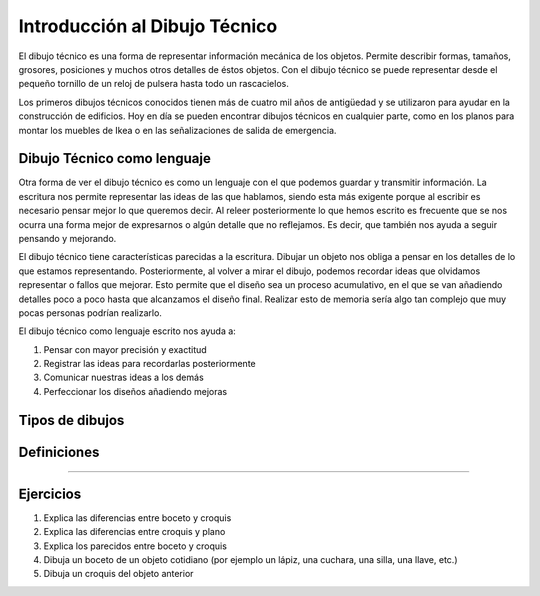 ﻿
.. _dibujo-intro:


Introducción al Dibujo Técnico
==============================
El dibujo técnico es una forma de representar información mecánica
de los objetos. Permite describir formas, tamaños, grosores, 
posiciones y muchos otros detalles de éstos objetos.
Con el dibujo técnico se puede representar desde el pequeño tornillo
de un reloj de pulsera hasta todo un rascacielos.

Los primeros dibujos técnicos conocidos tienen más de cuatro mil años
de antigüedad y se utilizaron para ayudar en la construcción de 
edificios.
Hoy en día se pueden encontrar dibujos técnicos en cualquier parte,
como en los planos para montar los muebles de Ikea o en las 
señalizaciones de salida de emergencia.


Dibujo Técnico como lenguaje
----------------------------
Otra forma de ver el dibujo técnico es como un lenguaje con el que
podemos guardar y transmitir información. 
La escritura nos permite representar las ideas de las que hablamos,
siendo esta más exigente porque al escribir es necesario pensar mejor 
lo que queremos decir.
Al releer posteriormente lo que hemos escrito es frecuente que se 
nos ocurra una forma mejor de expresarnos o algún detalle que no 
reflejamos. Es decir, que también nos ayuda a seguir pensando y 
mejorando.

El dibujo técnico tiene características parecidas a la escritura. 
Dibujar un objeto nos obliga a pensar en los detalles de lo que 
estamos representando.
Posteriormente, al volver a mirar el dibujo, podemos recordar
ideas que olvidamos representar o fallos que mejorar. 
Esto permite que el diseño sea un proceso acumulativo, en el que
se van añadiendo detalles poco a poco hasta que alcanzamos el 
diseño final. Realizar esto de memoria sería algo tan complejo
que muy pocas personas podrían realizarlo. 

El dibujo técnico como lenguaje escrito nos ayuda a:

1. Pensar con mayor precisión y exactitud
2. Registrar las ideas para recordarlas posteriormente
3. Comunicar nuestras ideas a los demás
4. Perfeccionar los diseños añadiendo mejoras



Tipos de dibujos
----------------

.. glossary::

   Boceto
      Es el dibujo de una idea realizado a mano alzada.
      Es esquemático, por lo que no tiene detalles ni medidas.
   
      La ventaja del boceto es que se puede dibujar algo
      aunque la idea sea solo esquemática y no esté clara.

   Croquis
      Es un dibujo realizado a mano alzada de un objeto.
      Tiene todas las medidas y detalles necesarios para 
      describirlo y está dibujado con las proporciones correctas.
      Se dibuja con más precisión y claridad que el boceto.
   
      El croquis sirve para fabricar el objeto que representa.
   
   Plano
      Un plano es un dibujo realizado con instrumentos de dibujo 
      o por ordenador.
      Es parecido a un croquis, pero pasado a limpio. 
      El plano está dibujado a una escala exacta.

   
Definiciones
------------

.. glossary::

   Acotación
      Acotar es añadir al dibujo el tamaño que tiene el objeto real.
      Si un objeto tiene un tamaño de 20 milímetros, se representará
      esa cantidad en su dibujo.

      Si el dibujo es más grande que el objeto (ampliación) o más pequeño 
      (reducción), la acotación siempre tiene el mismo valor porque no 
      depende del tamaño del dibujo.
      La acotación representa el tamaño del objeto real, 
      no el tamaño del dibujo.
   
   Escala
      Un dibujo a escala es un dibujo más grande o más pequeño que
      el objeto que representa. 
      Por ejemplo, un mapa representa un país a un tamaño mucho más 
      pequeño, está dibujado a una escala reducida.
      El dibujo de una célula es mucho más grande que una célula, se 
      representa con escala de ampliación.
   
   Vistas
      Las vistas de un objeto son dibujos del objeto visto desde diferentes
      puntos. 
      El alzado representa el objeto cuando lo vemos de frente. 
      El perfil representa lo que vemos del objeto desde un lado.
      La planta representa lo que se vé desde arriba.
      
   Perspectiva
      Un dibujo en perspectiva es un dibujo en tres dimensiones.
      Permite ver varias vistas del objeto a la vez.
   

---------------

Ejercicios
----------
#. Explica las diferencias entre boceto y croquis
#. Explica las diferencias entre croquis y plano
#. Explica los parecidos entre boceto y croquis
#. Dibuja un boceto de un objeto cotidiano 
   (por ejemplo un lápiz, una cuchara, una silla, una llave, etc.)
#. Dibuja un croquis del objeto anterior

